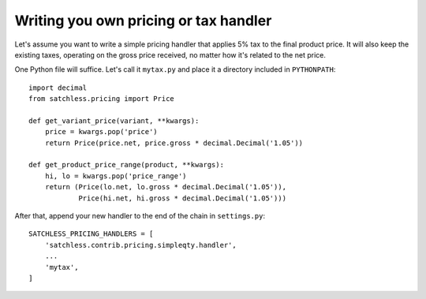 .. _pricing-handler:

======================================
Writing you own pricing or tax handler
======================================

Let's assume you want to write a simple pricing handler that applies 5% tax
to the final product price. It will also keep the existing taxes, operating
on the gross price received, no matter how it's related to the net price.

One Python file will suffice. Let's call it ``mytax.py`` and place it a
directory included in ``PYTHONPATH``::

    import decimal
    from satchless.pricing import Price

    def get_variant_price(variant, **kwargs):
        price = kwargs.pop('price')
        return Price(price.net, price.gross * decimal.Decimal('1.05'))

    def get_product_price_range(product, **kwargs):
        hi, lo = kwargs.pop('price_range')
        return (Price(lo.net, lo.gross * decimal.Decimal('1.05')),
                Price(hi.net, hi.gross * decimal.Decimal('1.05')))

After that, append your new handler to the end of the chain in ``settings.py``::

    SATCHLESS_PRICING_HANDLERS = [
        'satchless.contrib.pricing.simpleqty.handler',
        ...
        'mytax',
    ]
